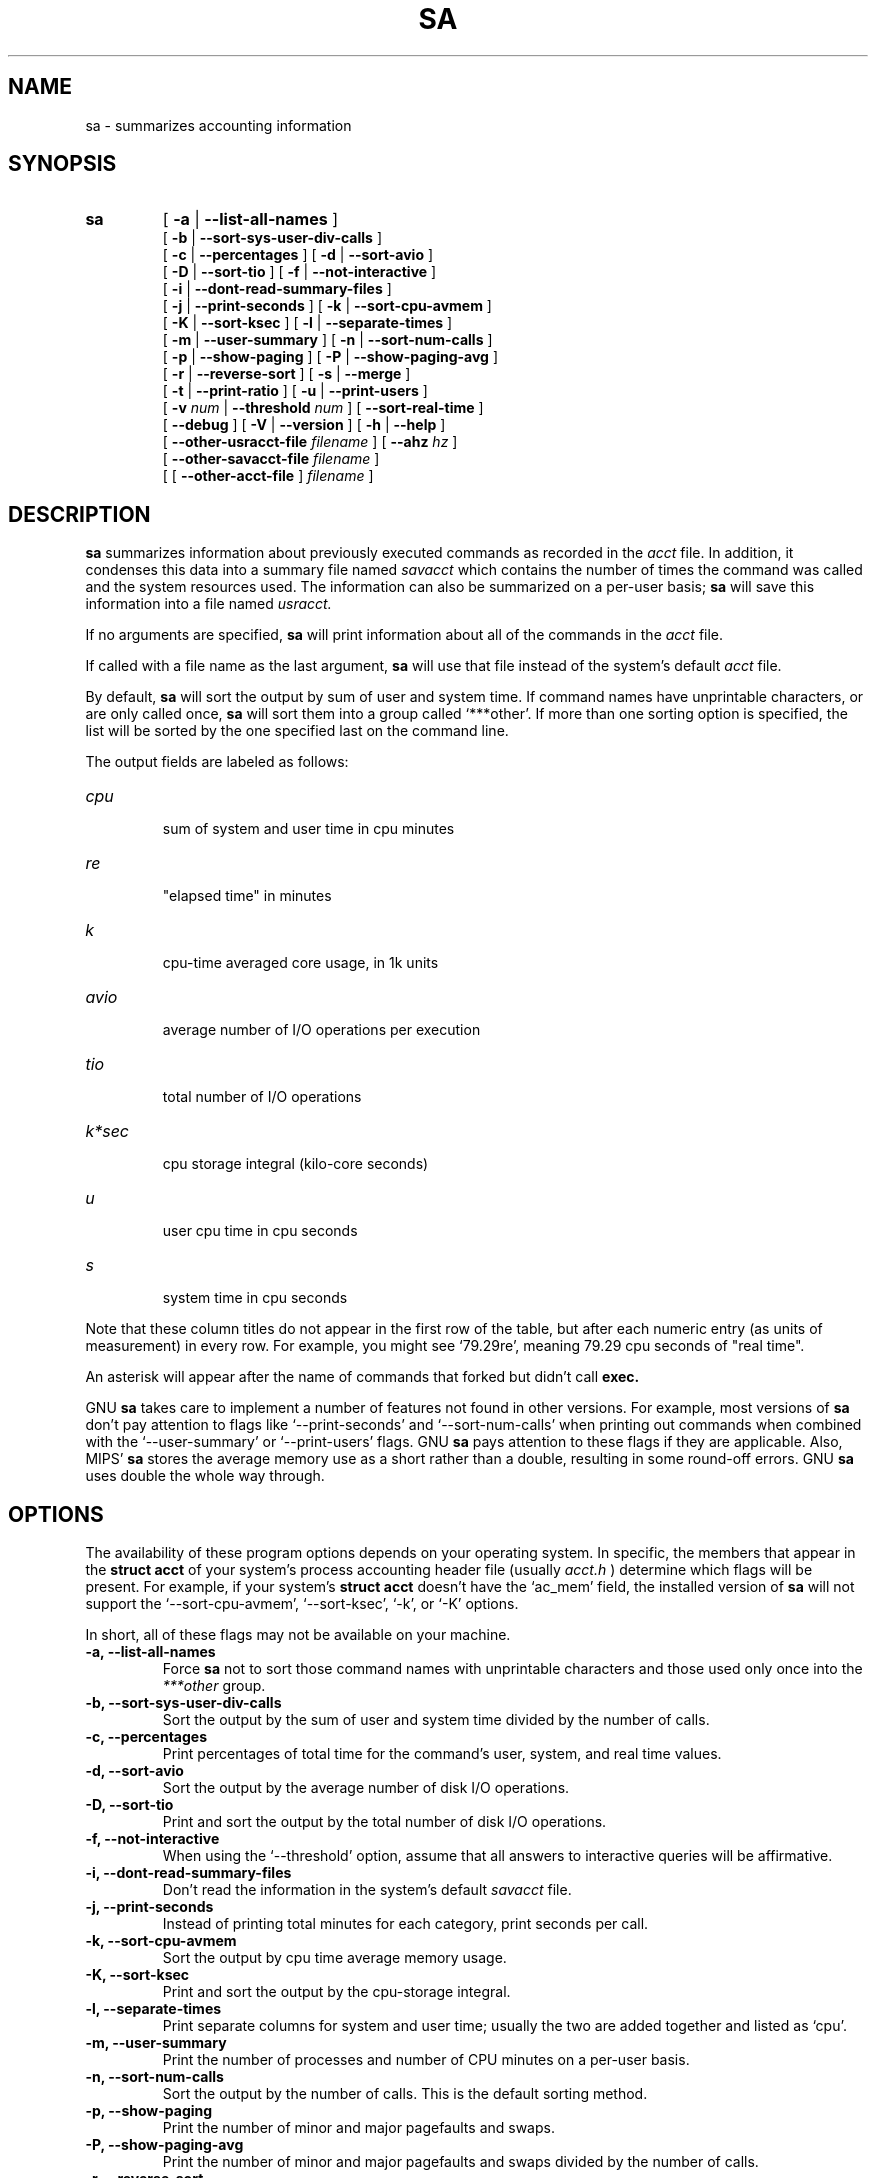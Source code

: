 .TH SA 8 "1997 August 19"
.SH NAME
sa \-  summarizes accounting information
.SH SYNOPSIS
.hy 0
.na
.TP
.B sa
[
.B \-a
|
.B \-\-list-all-names
]
.br
[
.B \-b
|
.B \-\-sort-sys-user-div-calls 
]
.br
[
.B \-c
|
.B \-\-percentages
]
[
.B \-d
|
.B \-\-sort-avio
]
.br
[
.B \-D
|
.B \-\-sort-tio
]
[
.B \-f
|
.B \-\-not-interactive
]
.br
[
.B \-i
|
.B \-\-dont-read-summary-files
]
.br
[
.B \-j
|
.B \-\-print-seconds
]
[
.B \-k
|
.B \-\-sort-cpu-avmem
]
.br
[
.B \-K
|
.B \-\-sort-ksec
]
[
.B \-l
|
.B \-\-separate-times
]
.br
[
.B \-m
|
.B \-\-user-summary
]
[
.B \-n
|
.B \-\-sort-num-calls
]
.br
[
.B \-p
|
.B \-\-show-paging
]
[
.B \-P
|
.B \-\-show-paging-avg
]
.br
[
.B \-r
|
.B \-\-reverse-sort
]
[
.B \-s
|
.B \-\-merge
]
.br
[
.B \-t
|
.B \-\-print-ratio
]
[
.B \-u
|
.B \-\-print-users
]
.br
[
.BI \-v " num"
|
.BI \-\-threshold " num"
]
[
.B \-\-sort-real-time
]
.br
[
.B \-\-debug
]
[
.B \-V
|
.B \-\-version
]
[
.B \-h
|
.B \-\-help 
]
.br
[
.BI "\-\-other-usracct-file " filename
]
[
.BI \-\-ahz " hz"
]
.br
[
.BI "\-\-other-savacct-file " filename
]
.br
[
[
.B "\-\-other-acct-file " 
]
.I filename
]
.SH DESCRIPTION
.LP
.B sa
summarizes information about previously executed commands as
recorded in the 
.I acct
file.  In addition, it condenses this data into a summary file named
.I savacct
which contains the number of times the command was called and the system 
resources used.  The information can also be summarized on a per-user 
basis; 
.B sa
will save this information into a file named
.I usracct.
.LP
If no arguments are specified, 
.B sa 
will print information about all of the commands in the 
.I acct
file.  
.LP
If called with a file name as the last argument, 
.B sa 
will use that file instead of the system's default
.I acct
file.
.LP
By default, 
.B sa 
will sort the output by sum of user and system time.  
If command names have unprintable characters, or are only called once, 
.B sa 
will sort them into a group called `***other'.
If more than one sorting option is specified, the list will
be sorted by the one specified last on the command line.
.LP
The output fields are labeled as follows:
.TP
.I cpu
 sum of system and user time in cpu minutes
.TP
.I re
 "elapsed time" in minutes
.TP
.I k
 cpu-time averaged core usage, in 1k units
.TP
.I avio
 average number of I/O operations per execution
.TP
.I tio
 total number of I/O operations
.TP
.I k*sec
 cpu storage integral (kilo-core seconds)
.TP
.I u
 user cpu time in cpu seconds
.TP
.I s
 system time in cpu seconds
.LP
Note that these column titles do not appear in the first row of the
table, but after each numeric entry (as units of measurement) in every
row.  For example, you might see `79.29re', meaning 79.29 cpu seconds
of "real time".
.LP
An asterisk will appear after the name of commands that forked but didn't call 
.B exec.
.LP
GNU 
.B sa
takes care to implement a number of features not found in other versions.
For example, most versions of 
.B sa 
don't pay attention to flags like `\-\-print-seconds' and 
`\-\-sort-num-calls' when printing out commands when combined with 
the `\-\-user-summary' or `\-\-print-users' flags.  GNU 
.B sa 
pays attention to these flags if they are applicable.
Also, MIPS'
.B sa
stores the average memory use as a short rather than a double, resulting
in some round-off errors.  GNU 
.B sa 
uses double the whole way through.
.SH OPTIONS
.LP
The availability of these program options depends on your operating
system.  In specific, the members that appear in the
.B struct acct
of your system's process accounting header file (usually 
.I acct.h
) determine which flags will be present.  For example, if your system's
.B struct acct
doesn't have the `ac_mem' field, the installed
version of
.B sa
will not support the `\-\-sort-cpu-avmem', `\-\-sort-ksec', `\-k', or
`\-K' options.
.LP
In short, all of these flags may not be available on your machine.
.TP
.PD 0
.B \-a, \-\-list-all-names
Force 
.B sa 
not to sort those command names with unprintable characters and those 
used only once into the 
.I ***other
group.
.TP
.B \-b, \-\-sort-sys-user-div-calls
Sort the output by the sum of user and system time divided by the
number of calls.
.TP
.B \-c, \-\-percentages
Print percentages of total time for the command's user, system,
and real time values.
.TP
.B \-d, \-\-sort-avio
Sort the output by the average number of disk I/O operations.
.TP
.B \-D, \-\-sort-tio
Print and sort the output by the total number of disk I/O operations.
.TP
.B \-f, \-\-not-interactive
When using the `\-\-threshold' option, assume that all answers to
interactive queries will be affirmative.
.TP
.B \-i, \-\-dont-read-summary-files
Don't read the information in the system's default
.I savacct
file.
.TP
.B \-j, \-\-print-seconds
Instead of printing total minutes for each category, print seconds per call.
.TP
.B \-k, \-\-sort-cpu-avmem
Sort the output by cpu time average memory usage.
.TP
.B \-K, \-\-sort-ksec
Print and sort the output by the cpu-storage integral.
.TP
.B \-l, \-\-separate-times
Print separate columns for system and user time; usually the two
are added together and listed as `cpu'.
.TP
.B \-m, \-\-user-summary
Print the number of processes and number of CPU minutes on a
per-user basis.
.TP
.B \-n, \-\-sort-num-calls
Sort the output by the number of calls.  This is the default sorting method.
.TP
.B \-p, \-\-show-paging
Print the number of minor and major pagefaults and swaps.
.TP
.B \-P, \-\-show-paging-avg
Print the number of minor and major pagefaults and swaps divided by
the number of calls.
.TP
.B \-r, \-\-reverse-sort
Sort output items in reverse order.
.TP
.B \-s, \-\-merge
Merge the summarized accounting data into the summary files
.I savacct
and
.I usracct.
.TP
.B \-t, \-\-print-ratio
For each entry, print the ratio of real time to the sum of system
and user times.  If the sum of system and user times is too small
to report--the sum is zero--`*ignore*' will appear in this field.
.TP
.B \-u, \-\-print-users
For each command in the accounting file, print the userid and
command name.  After printing all entries, quit.  *Note*: this flag
supersedes all others.
.TP
.BI \-v " num " \-\-threshold " num"
Print commands which were executed 
.I num 
times or fewer and await a
reply from the terminal.  If the response begins with `y', add the
command to the `**junk**' group.
.TP 
.B \-\-separate-forks
It really doesn't make any sense to me that the stock version of
.B sa 
separates statistics for a particular executable depending on
whether or not that command forked.  Therefore, GNU 
.B sa 
lumps this information together unless this option is specified.
.TP
.BI \-\-ahz " hz"
Use this flag to tell the program what
.B AHZ
should be (in hertz).  This option is useful if you are trying to view
an
.I acct
file created on another machine which has the same byte order and file
format as your current machine, but has a different value for
.B AHZ.
.TP
.B \-\-debug
Print verbose internal information.
.TP
.B \-V, \-\-version
Print the version number of
.B sa.
.TP
.B \-h, \-\-help
Prints the usage string and default locations of system files to
standard output and exits.
.TP
.BI \-\-sort-real-time
Sort the output by the "real time" field.
.TP
.BI \-\-other-usracct-file " filename"
Write summaries by user ID to 
.I filename
rather than the system's default
.I usracct
file.
.TP
.BI \-\-other-savacct-file " filename"
Write summaries by command name to 
.I filename
rather than the system's default
.I SAVACCT
file.
.TP
.BI \-\-other-acct-file " filename"
Read from the file 
.I filename 
instead of the system's default
.I ACCT
file.
.SH FILES
.TP
.I acct
The raw system wide process accounting file. See
.BR acct (5)
(or
.BR pacct (5))
for further details.
.TP
.I savacct
A summary of system process accounting sorted by command.
.TP
.I usracct
A summary of system process accounting sorted by user ID.
.RE
.LP

.SH BUGS
There is not yet a wide experience base for comparing the output of GNU
.B sa 
with versions of
.B sa
in many other systems.  The problem is that the data files grow big in a short
time and therefore require a lot of disk space.
.LP

.SH AUTHOR
The GNU accounting utilities were written by Noel Cragg
<noel@gnu.ai.mit.edu>. The man page was adapted from the accounting
texinfo page by Susan Kleinmann <sgk@sgk.tiac.net>.
.SH "SEE ALSO"
.BR acct (5),
.BR ac (1)
